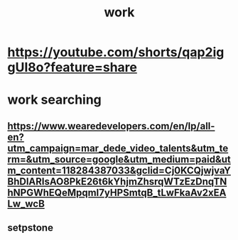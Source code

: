 :PROPERTIES:
:ID:       9a6f3d28-89e3-440c-99ee-103ce2076a6f
:END:
#+title: work
* https://youtube.com/shorts/qap2iggUI8o?feature=share
* work searching
** https://www.wearedevelopers.com/en/lp/all-en?utm_campaign=mar_dede_video_talents&utm_term=&utm_source=google&utm_medium=paid&utm_content=118284387033&gclid=Cj0KCQjwjvaYBhDlARIsAO8PkE26t6kYhjmZhsrqWTzEzDnqTNhNPGWhEQeMpqmI7yHPSmtqB_tLwFkaAv2xEALw_wcB
** setpstone
